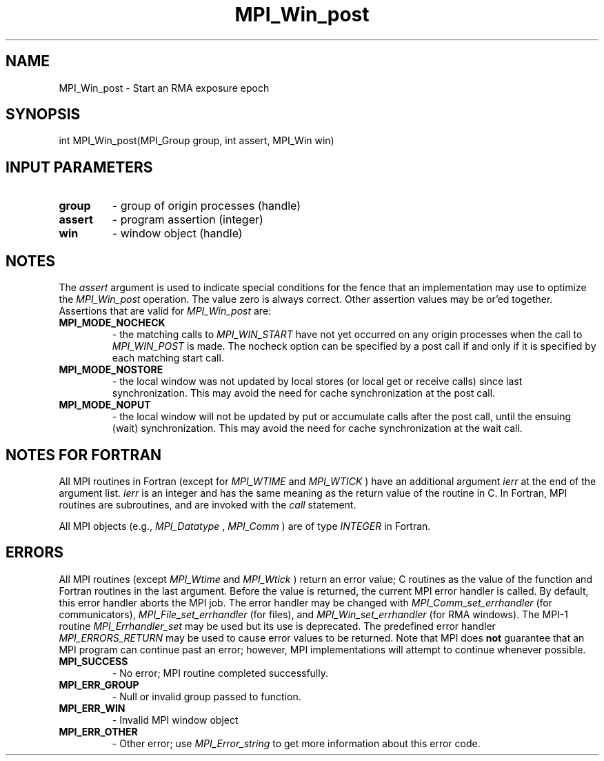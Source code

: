 .TH MPI_Win_post 3 "2/22/2022" " " "MPI"
.SH NAME
MPI_Win_post \-  Start an RMA exposure epoch 
.SH SYNOPSIS
.nf
int MPI_Win_post(MPI_Group group, int assert, MPI_Win win)
.fi
.SH INPUT PARAMETERS
.PD 0
.TP
.B group 
- group of origin processes (handle)
.PD 1
.PD 0
.TP
.B assert 
- program assertion (integer)
.PD 1
.PD 0
.TP
.B win 
- window object (handle)
.PD 1

.SH NOTES
The 
.I assert
argument is used to indicate special conditions for the
fence that an implementation may use to optimize the 
.I MPI_Win_post
operation.  The value zero is always correct.  Other assertion values
may be or'ed together.  Assertions that are valid for 
.I MPI_Win_post
are:

.PD 0
.TP
.B MPI_MODE_NOCHECK 
- the matching calls to 
.I MPI_WIN_START
have not yet
occurred on any origin processes when the call to 
.I MPI_WIN_POST
is made.
The nocheck option can be specified by a post call if and only if it is
specified by each matching start call.
.PD 1
.PD 0
.TP
.B MPI_MODE_NOSTORE 
- the local window was not updated by local stores (or
local get or receive calls) since last synchronization. This may avoid
the need for cache synchronization at the post call.
.PD 1
.PD 0
.TP
.B MPI_MODE_NOPUT 
- the local window will not be updated by put or accumulate
calls after the post call, until the ensuing (wait) synchronization. This
may avoid the need for cache synchronization at the wait call.
.PD 1

.SH NOTES FOR FORTRAN
All MPI routines in Fortran (except for 
.I MPI_WTIME
and 
.I MPI_WTICK
) have
an additional argument 
.I ierr
at the end of the argument list.  
.I ierr
is an integer and has the same meaning as the return value of the routine
in C.  In Fortran, MPI routines are subroutines, and are invoked with the
.I call
statement.

All MPI objects (e.g., 
.I MPI_Datatype
, 
.I MPI_Comm
) are of type 
.I INTEGER
in Fortran.

.SH ERRORS

All MPI routines (except 
.I MPI_Wtime
and 
.I MPI_Wtick
) return an error value;
C routines as the value of the function and Fortran routines in the last
argument.  Before the value is returned, the current MPI error handler is
called.  By default, this error handler aborts the MPI job.  The error handler
may be changed with 
.I MPI_Comm_set_errhandler
(for communicators),
.I MPI_File_set_errhandler
(for files), and 
.I MPI_Win_set_errhandler
(for
RMA windows).  The MPI-1 routine 
.I MPI_Errhandler_set
may be used but
its use is deprecated.  The predefined error handler
.I MPI_ERRORS_RETURN
may be used to cause error values to be returned.
Note that MPI does 
.B not
guarantee that an MPI program can continue past
an error; however, MPI implementations will attempt to continue whenever
possible.

.PD 0
.TP
.B MPI_SUCCESS 
- No error; MPI routine completed successfully.
.PD 1

.PD 0
.TP
.B MPI_ERR_GROUP 
- Null or invalid group passed to function.  
.PD 1
.PD 0
.TP
.B MPI_ERR_WIN 
- Invalid MPI window object
.PD 1
.PD 0
.TP
.B MPI_ERR_OTHER 
- Other error; use 
.I MPI_Error_string
to get more information
about this error code. 
.PD 1

